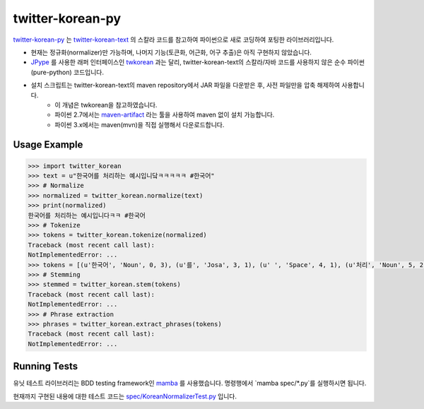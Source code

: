 twitter-korean-py
=================
.. image:: https://circleci.com/gh/cedar101/twitter-korean-py.svg?style=svg
    :alt: Circle CI Build Status
    :target: https://circleci.com/gh/cedar101/twitter-korean-py
.. image:: https://travis-ci.org/cedar101/twitter-korean-py.svg?branch=master
    :alt: Travis CI Build Status
    :target: https://travis-ci.org/cedar101/twitter-korean-py

`twitter-korean-py`_ 는 `twitter-korean-text`_ 의 스칼라 코드를
참고하여 파이썬으로 새로 코딩하여 포팅한 라이브러리입니다.

* 현재는 정규화(normalizer)만 가능하며, 나머지 기능(토큰화, 어근화, 어구 추출)은 아직 구현하지 않았습니다.
* JPype_ 를 사용한 래퍼 인터페이스인 twkorean_ 과는 달리, twitter\-korean\-text의 스칼라/자바 코드를 사용하지 않은 순수 파이썬(pure\-python) 코드입니다.
* 설치 스크립트는 twitter\-korean\-text의 maven repository에서 JAR 파일을 다운받은 후, 사전 파일만을 압축 해제하여 사용합니다.
   * 이 개념은 twkorean을 참고하였습니다.
   * 파이썬 2.7에서는 `maven-artifact`_ 라는 툴을 사용하여 maven 없이 설치 가능합니다.
   * 파이썬 3.x에서는 maven(mvn)을 직접 실행해서 다운로드합니다.

Usage Example
-------------

.. code:: python

    >>> import twitter_korean
    >>> text = u"한국어를 처리하는 예시입니닼ㅋㅋㅋㅋㅋ #한국어"
    >>> # Normalize
    >>> normalized = twitter_korean.normalize(text)
    >>> print(normalized)
    한국어를 처리하는 예시입니다ㅋㅋ #한국어
    >>> # Tokenize
    >>> tokens = twitter_korean.tokenize(normalized)
    Traceback (most recent call last):
    NotImplementedError: ...
    >>> tokens = [(u'한국어', 'Noun', 0, 3), (u'를', 'Josa', 3, 1), (u' ', 'Space', 4, 1), (u'처리', 'Noun', 5, 2), (u'하는', 'Verb', 7, 2), (u' ', 'Space', 9, 1), (u'예시', 'Noun', 10, 2), (u'입니', 'Adjective', 12, 2), (u'다', 'Eomi', 14, 1), (u'ㅋㅋ', 'KoreanParticle', 15, 2), (u' ', 'Space', 17, 1), (u'#한국어', 'Hashtag', 18, 4)]
    >>> # Stemming
    >>> stemmed = twitter_korean.stem(tokens)
    Traceback (most recent call last):
    NotImplementedError: ...
    >>> # Phrase extraction
    >>> phrases = twitter_korean.extract_phrases(tokens)
    Traceback (most recent call last):
    NotImplementedError: ...


Running Tests
-------------

유닛 테스트 라이브러리는 BDD testing framework인 mamba_ 를 사용했습니다.
명령행에서 `mamba spec/*.py`를 실행하시면 됩니다.

현재까지 구현된 내용에 대한 테스트 코드는 `spec/KoreanNormalizerTest.py`_ 입니다.

.. _`twitter-korean-py`: https://github.com/cedar101/twitter-korean-py
.. _`twitter-korean-text`: https://github.com/twitter/twitter-korean-text
.. _twkorean: https://github.com/jaepil/twkorean
.. _JPype: http://jpype.sourceforge.net
.. _`maven-artifact`: https://github.com/hamnis/maven-artifact
.. _mamba: https://github.com/nestorsalceda/mamba
.. _`spec/KoreanNormalizerTest.py`: spec/KoreanNormalizerTest.py
